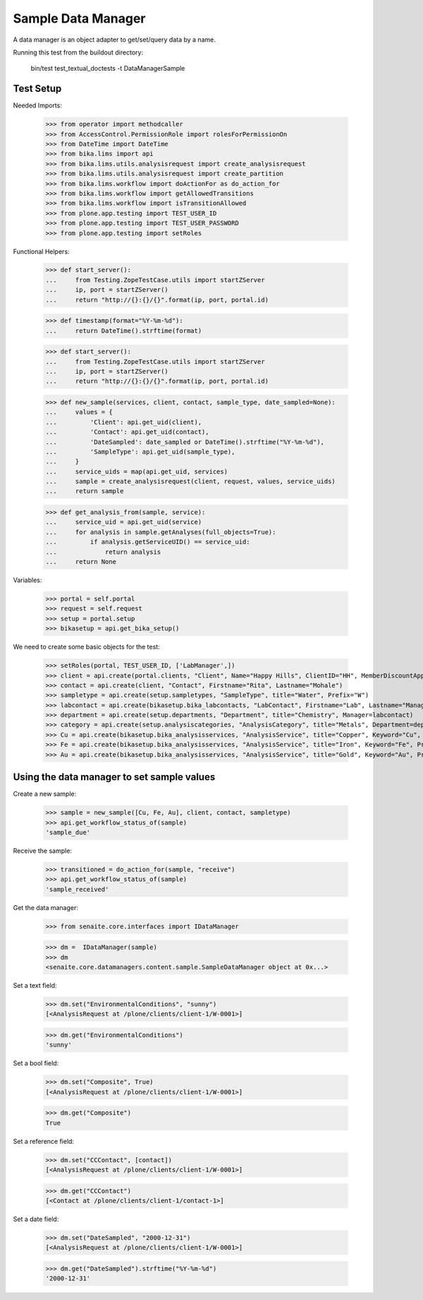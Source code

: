 Sample Data Manager
-------------------

A data manager is an object adapter to get/set/query data by a name.

Running this test from the buildout directory:

    bin/test test_textual_doctests -t DataManagerSample


Test Setup
..........

Needed Imports:

    >>> from operator import methodcaller
    >>> from AccessControl.PermissionRole import rolesForPermissionOn
    >>> from DateTime import DateTime
    >>> from bika.lims import api
    >>> from bika.lims.utils.analysisrequest import create_analysisrequest
    >>> from bika.lims.utils.analysisrequest import create_partition
    >>> from bika.lims.workflow import doActionFor as do_action_for
    >>> from bika.lims.workflow import getAllowedTransitions
    >>> from bika.lims.workflow import isTransitionAllowed
    >>> from plone.app.testing import TEST_USER_ID
    >>> from plone.app.testing import TEST_USER_PASSWORD
    >>> from plone.app.testing import setRoles

Functional Helpers:

    >>> def start_server():
    ...     from Testing.ZopeTestCase.utils import startZServer
    ...     ip, port = startZServer()
    ...     return "http://{}:{}/{}".format(ip, port, portal.id)

    >>> def timestamp(format="%Y-%m-%d"):
    ...     return DateTime().strftime(format)

    >>> def start_server():
    ...     from Testing.ZopeTestCase.utils import startZServer
    ...     ip, port = startZServer()
    ...     return "http://{}:{}/{}".format(ip, port, portal.id)

    >>> def new_sample(services, client, contact, sample_type, date_sampled=None):
    ...     values = {
    ...         'Client': api.get_uid(client),
    ...         'Contact': api.get_uid(contact),
    ...         'DateSampled': date_sampled or DateTime().strftime("%Y-%m-%d"),
    ...         'SampleType': api.get_uid(sample_type),
    ...     }
    ...     service_uids = map(api.get_uid, services)
    ...     sample = create_analysisrequest(client, request, values, service_uids)
    ...     return sample

    >>> def get_analysis_from(sample, service):
    ...     service_uid = api.get_uid(service)
    ...     for analysis in sample.getAnalyses(full_objects=True):
    ...         if analysis.getServiceUID() == service_uid:
    ...             return analysis
    ...     return None

Variables:

    >>> portal = self.portal
    >>> request = self.request
    >>> setup = portal.setup
    >>> bikasetup = api.get_bika_setup()

We need to create some basic objects for the test:

    >>> setRoles(portal, TEST_USER_ID, ['LabManager',])
    >>> client = api.create(portal.clients, "Client", Name="Happy Hills", ClientID="HH", MemberDiscountApplies=True)
    >>> contact = api.create(client, "Contact", Firstname="Rita", Lastname="Mohale")
    >>> sampletype = api.create(setup.sampletypes, "SampleType", title="Water", Prefix="W")
    >>> labcontact = api.create(bikasetup.bika_labcontacts, "LabContact", Firstname="Lab", Lastname="Manager")
    >>> department = api.create(setup.departments, "Department", title="Chemistry", Manager=labcontact)
    >>> category = api.create(setup.analysiscategories, "AnalysisCategory", title="Metals", Department=department)
    >>> Cu = api.create(bikasetup.bika_analysisservices, "AnalysisService", title="Copper", Keyword="Cu", Price="15", Category=category.UID(), Accredited=True)
    >>> Fe = api.create(bikasetup.bika_analysisservices, "AnalysisService", title="Iron", Keyword="Fe", Price="10", Category=category.UID())
    >>> Au = api.create(bikasetup.bika_analysisservices, "AnalysisService", title="Gold", Keyword="Au", Price="20", Category=category.UID())


Using the data manager to set sample values
...........................................

Create a new sample:

    >>> sample = new_sample([Cu, Fe, Au], client, contact, sampletype)
    >>> api.get_workflow_status_of(sample)
    'sample_due'

Receive the sample:

    >>> transitioned = do_action_for(sample, "receive")
    >>> api.get_workflow_status_of(sample)
    'sample_received'

Get the data manager:

    >>> from senaite.core.interfaces import IDataManager

    >>> dm =  IDataManager(sample)
    >>> dm
    <senaite.core.datamanagers.content.sample.SampleDataManager object at 0x...>

Set a text field:

    >>> dm.set("EnvironmentalConditions", "sunny")
    [<AnalysisRequest at /plone/clients/client-1/W-0001>]

    >>> dm.get("EnvironmentalConditions")
    'sunny'

Set a bool field:

    >>> dm.set("Composite", True)
    [<AnalysisRequest at /plone/clients/client-1/W-0001>]

    >>> dm.get("Composite")
    True

Set a reference field:

    >>> dm.set("CCContact", [contact])
    [<AnalysisRequest at /plone/clients/client-1/W-0001>]

    >>> dm.get("CCContact")
    [<Contact at /plone/clients/client-1/contact-1>]


Set a date field:

    >>> dm.set("DateSampled", "2000-12-31")
    [<AnalysisRequest at /plone/clients/client-1/W-0001>]

    >>> dm.get("DateSampled").strftime("%Y-%m-%d")
    '2000-12-31'
